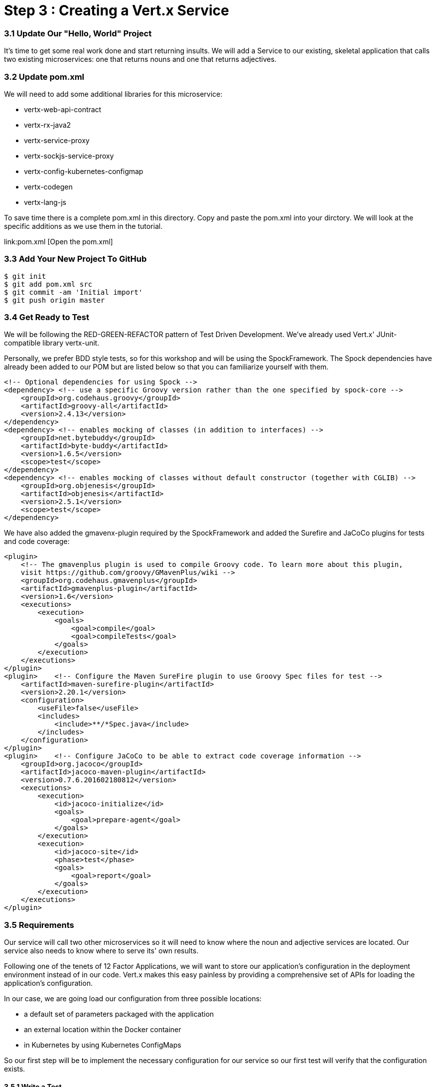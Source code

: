 = Step 3 : Creating a Vert.x Service

=== 3.1 Update Our "Hello, World" Project
It's time to get some real work done and start returning insults.  
We will add a Service to our existing, skeletal application that calls two existing microservices: one that returns nouns and one that returns adjectives.

=== 3.2 Update pom.xml
We will need to add some additional libraries for this microservice:

* vertx-web-api-contract
* vertx-rx-java2
* vertx-service-proxy
* vertx-sockjs-service-proxy
* vertx-config-kubernetes-configmap
* vertx-codegen
* vertx-lang-js

To save time there is a complete pom.xml in this directory.  Copy and paste the pom.xml into your dirctory.  We will look at the specific additions as we use them in the tutorial.

link:pom.xml [Open the pom.xml]

=== 3.3 Add Your New Project To GitHub

```
$ git init
$ git add pom.xml src
$ git commit -am 'Initial import'
$ git push origin master
```
=== 3.4 Get Ready to Test

We will be following the RED-GREEN-REFACTOR pattern of Test Driven Development.  We've already used Vert.x' JUnit-compatible library vertx-unit.  

Personally, we prefer BDD style tests, so for this workshop and will be using the SpockFramework.   The Spock dependencies have already been added to our POM but are listed below so that you can familiarize yourself with them.

```
<!-- Optional dependencies for using Spock -->
<dependency> <!-- use a specific Groovy version rather than the one specified by spock-core -->
    <groupId>org.codehaus.groovy</groupId>
    <artifactId>groovy-all</artifactId>
    <version>2.4.13</version>
</dependency>
<dependency> <!-- enables mocking of classes (in addition to interfaces) -->
    <groupId>net.bytebuddy</groupId>
    <artifactId>byte-buddy</artifactId>
    <version>1.6.5</version>
    <scope>test</scope>
</dependency>
<dependency> <!-- enables mocking of classes without default constructor (together with CGLIB) -->
    <groupId>org.objenesis</groupId>
    <artifactId>objenesis</artifactId>
    <version>2.5.1</version>
    <scope>test</scope>
</dependency>
```

We have also added the gmavenx-plugin required by the SpockFramework and added the Surefire and JaCoCo plugins for tests and code coverage:

```
<plugin>
    <!-- The gmavenplus plugin is used to compile Groovy code. To learn more about this plugin,
    visit https://github.com/groovy/GMavenPlus/wiki -->
    <groupId>org.codehaus.gmavenplus</groupId>
    <artifactId>gmavenplus-plugin</artifactId>
    <version>1.6</version>
    <executions>
        <execution>
            <goals>
                <goal>compile</goal>
                <goal>compileTests</goal>
            </goals>
        </execution>
    </executions>
</plugin>
<plugin>    <!-- Configure the Maven SureFire plugin to use Groovy Spec files for test -->
    <artifactId>maven-surefire-plugin</artifactId>
    <version>2.20.1</version>
    <configuration>
        <useFile>false</useFile>
        <includes>
            <include>**/*Spec.java</include>
        </includes>
    </configuration>
</plugin>
<plugin>    <!-- Configure JaCoCo to be able to extract code coverage information -->
    <groupId>org.jacoco</groupId>
    <artifactId>jacoco-maven-plugin</artifactId>
    <version>0.7.6.201602180812</version>
    <executions>
        <execution>
            <id>jacoco-initialize</id>
            <goals>
                <goal>prepare-agent</goal>
            </goals>
        </execution>
        <execution>
            <id>jacoco-site</id>
            <phase>test</phase>
            <goals>
                <goal>report</goal>
            </goals>
        </execution>
    </executions>
</plugin>
```
=== 3.5 Requirements 

Our service will call two other microservices so it will need to know where the noun and adjective services are located.  Our service also needs to know where to serve its' own results.

Following one of the tenets of 12 Factor Applications, we will want to store our application’s configuration in the deployment environment instead of in our code. Vert.x makes this easy painless by providing a comprehensive set of APIs for loading the application’s configuration. 

In our case, we are going load our configuration from three possible locations: 

* a default set of parameters packaged with the application
* an external location within the Docker container
* in Kubernetes by using Kubernetes ConfigMaps

So our first step will be to implement the necessary configuration for our service so our first test will verify that the configuration exists.

==== 3.5.1 Write a Test

. Create a folder "groovy" under src/test
. Create a package structure "com.redhat.qcon.insult."
. Create a Groovy script "MainVerticleSpec.groovy"

Complete MainVerticleSpec with the following:

```
package com.redhat.qcon.insult

import io.vertx.core.Future
import io.vertx.core.Vertx
import spock.lang.Specification
import spock.util.concurrent.AsyncConditions

class MainVerticleSpec extends Specification {

    def 'Test Vert.x configuration loading'() {
        given: 'An instance of Vert.x'  // (1)
        def vertx = Vertx.vertx()
        and: 'An instance of a Vert.x Future'  // (2)
        def fut = Future.future()
        and: '''An instance of Spock's AsyncConditions'''
        def async = new AsyncConditions(1)
        and: 'The Verticle under test'
        def underTest = new MainVerticle()

        when: 'We attempt to deploy the main Verticle'  // (3)
        vertx.deployVerticle(underTest, fut.completer())

        then: 'Expect that the correct configuration is found and loaded'
        fut.setHandler({ res ->
            async.evaluate {
                def config = underTest.loadedConfig
                assert res.succeeded() // (4)
                assert config.getJsonObject('http').getInteger('port') == 8080 // (5)
            }
        })

        cleanup: 'Await the async operations'  // (8)
        async.await(3600)
        vertx.close()
    }
}
```

Run the test with 

```
mvn clean test
```

The test should fail beacuase our MainVerticle already doing enought to pass.  If your test doesn't pass raise your hand and ask one of the Red Hat guys for help.

=== 3.6 Passing the Test

==== 3.6.1 Create the Default Configuration

Let's create a file to store our default configuration.  Create a new file: "insult_default_config.json" in the "src/main/resources" directory.  Add the following content:

[source, json]
```
{
  "noun": {
    "host": "noun-service",
    "port": 80
  },
  "adjective": {
    "host": "adjective-service",
    "port": 80
  },
  "http": {
    "address": "0.0.0.0",
    "port": 8080
  }
}
```

[source, java]
```
package com.redhat.qcon;

import io.reactivex.Maybe;
import io.vertx.config.ConfigRetrieverOptions;
import io.vertx.config.ConfigStoreOptions;
import io.vertx.core.Future;
import io.vertx.core.json.JsonObject;
import io.vertx.reactivex.config.ConfigRetriever;
import io.vertx.reactivex.core.AbstractVerticle;
import org.slf4j.Logger;
import org.slf4j.LoggerFactory;

public class MainVerticle extends AbstractVerticle {

    private static final Logger LOG = LoggerFactory.getLogger(MainVerticle.class);

    Maybe<JsonObject> initConfigRetriever() {                                   // (1)
        // Load the default configuration from the classpath
        LOG.info("Configuration store loading.");
        ConfigStoreOptions defaultOpts = new ConfigStoreOptions()               // (2)
                .setType("file")
                .setFormat("json")
                .setConfig(new JsonObject().put("path", "insult_default_config.json"));

        // Load container specific configuration from a specific file path inside of the
        // container
        ConfigStoreOptions localConfig = new ConfigStoreOptions()               // (3)
                .setType("file")
                .setFormat("json")
                .setConfig(new JsonObject().put("path", "/opt/docker_config.json"))
                .setOptional(true);

        // When running inside of Kubernetes, configure the application to also load from
        // a ConfigMap
        ConfigStoreOptions confOpts = new ConfigStoreOptions()                  // (4)
                .setType("configmap")
                .setConfig(new JsonObject()
                        .put("name", "insult-config")
                        .put("optional", true)
                );

        // Add the default and container config options into the ConfigRetriever
        ConfigRetrieverOptions retrieverOptions = new ConfigRetrieverOptions()  // (5)
                .addStore(defaultOpts)
                .addStore(localConfig)
                .addStore(confOpts);

        // Create the ConfigRetriever and return the Maybe when complete
        return ConfigRetriever.create(vertx, retrieverOptions)
                              .rxGetConfig()
                              .toMaybe();                                       // (6)
    }

    @Override
    public void start(Future<Void> startFuture) {

        initConfigRetriever()                                                   // (7)
                .doOnError(startFuture::fail)                                   // (8)
                .subscribe(c -> {
                    LOG.info(c.encodePrettily());
                    context.config().mergeIn(c);                                // (9)
                    startFuture.complete();                                     // (10)
                });
    }
}
```
. Let's take a look at what this test is checking:
. Define a new method which returns a Single with the configuration
. Create an instance of ConfigStoreOptions to load the default config from the classpath
. Create an instance of ConfigStoreOptions to load configuration data from inside a Docker container
. Create an instance of ConfigStoreOptions to load configuration data from Kubernetes ConfigMaps
. Attach the ConfigStoreOptions to the ConfigRetrieverOptions
. Return the RxJava2 Maybe which may be completed at a later time
. From inside of the start method, call initConfigRetriever
. Set an error handler for the Single which will fail the Verticle deployment when an error is encountered
. Merge the loaded configuration into the global Vert.x configuration
. Complete the startFuture successfully

Re-run the test with 

```
mvn clean test
```

The test should now pass.  If your test fails raise your hand and ask one of the Red Hat guys for help.  

NOTE: If you are running the test in an IDE you may have to rerun the test from the MainVerticleSpec.groovy file.


